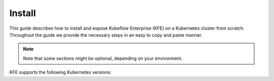 =======
Install
=======

This guide describes how to install and expose Kubeflow Enterprise (KFE) on a Kubernetes cluster from scratch. Throughout the guide we provide the necessary steps in an easy to copy and paste manner.


.. note::
   Note that some sections might be optional, depending on your environment.

KFE supports the following Kubernetes versions:

.. tabs::

   .. tab:: vSphere

      vSphere 8.0

   .. tab:: Ubuntu

      Ubuntu 20.04
